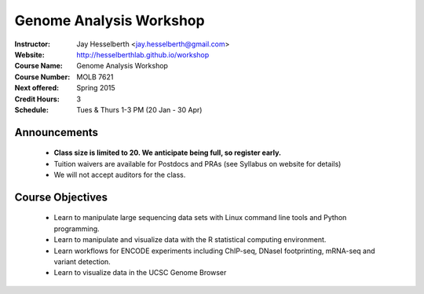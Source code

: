 .. _flyer:

***************************
Genome Analysis Workshop 
***************************

:Instructor: Jay Hesselberth <jay.hesselberth@gmail.com>
:Website: http://hesselberthlab.github.io/workshop
:Course Name: Genome Analysis Workshop 
:Course Number: MOLB 7621
:Next offered: Spring 2015
:Credit Hours: 3
:Schedule: Tues & Thurs 1-3 PM (20 Jan - 30 Apr)

Announcements
~~~~~~~~~~~~~

  + **Class size is limited to 20. We anticipate being full, so register
    early.**

  + Tuition waivers are available for Postdocs and PRAs (see Syllabus on
    website for details)

  + We will not accept auditors for the class.

Course Objectives
~~~~~~~~~~~~~~~~~

  + Learn to manipulate large sequencing data sets with Linux command line
    tools and Python programming.

  + Learn to manipulate and visualize data with the R statistical
    computing environment.

  + Learn workflows for ENCODE experiments including ChIP-seq, DNaseI
    footprinting, mRNA-seq and variant detection.

  + Learn to visualize data in the UCSC Genome Browser

